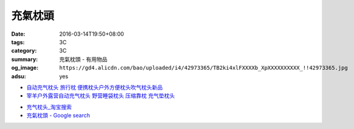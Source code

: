 充氣枕頭
########

:date: 2016-03-14T19:50+08:00
:tags: 3C
:category: 3C
:summary: 充氣枕頭 - 有用物品
:og_image: ``https://gd4.alicdn.com/bao/uploaded/i4/42973365/TB2ki4xlFXXXXb_XpXXXXXXXXXX_!!42973365.jpg``
:adsu: yes


.. image:: https://gd4.alicdn.com/bao/uploaded/i4/42973365/TB2ki4xlFXXXXb_XpXXXXXXXXXX_!!42973365.jpg
   :alt: 自动充气枕头 旅行枕 便携枕头户外方便枕头吹气枕头新品
   :target: https://item.taobao.com/item.htm?id=528686833772
   :align: center

- `自动充气枕头 旅行枕 便携枕头户外方便枕头吹气枕头新品 <https://item.taobao.com/item.htm?id=528709816655>`_

- `宰羊户外露营自动充气枕头 野营睡袋枕头 压缩靠枕 充气垫枕头 <https://item.taobao.com/item.htm?id=16021524466>`_

* `充气枕头_淘宝搜索 <https://s.taobao.com/search?q=%E5%85%85%E6%B0%94%E6%9E%95%E5%A4%B4&sort=price-asc>`_

* `充氣枕頭 - Google search <https://www.google.com/search?q=%E5%85%85%E6%B0%A3%E6%9E%95%E9%A0%AD>`_
